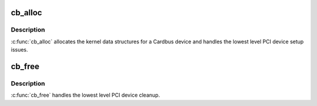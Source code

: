 .. -*- coding: utf-8; mode: rst -*-
.. src-file: drivers/pcmcia/cardbus.c

.. _`cb_alloc`:

cb_alloc
========

.. c:function:: int __ref cb_alloc(struct pcmcia_socket *s)

    add CardBus device

    :param struct pcmcia_socket \*s:
        the pcmcia_socket where the CardBus device is located

.. _`cb_alloc.description`:

Description
-----------

\ :c:func:`cb_alloc`\  allocates the kernel data structures for a Cardbus device
and handles the lowest level PCI device setup issues.

.. _`cb_free`:

cb_free
=======

.. c:function:: void cb_free(struct pcmcia_socket *s)

    remove CardBus device

    :param struct pcmcia_socket \*s:
        the pcmcia_socket where the CardBus device was located

.. _`cb_free.description`:

Description
-----------

\ :c:func:`cb_free`\  handles the lowest level PCI device cleanup.

.. This file was automatic generated / don't edit.


